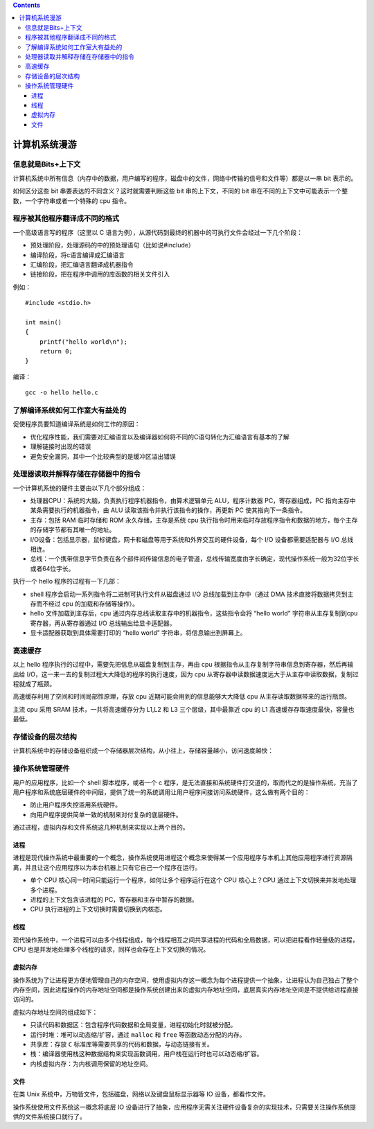 .. contents::
   :depth: 3
..

计算机系统漫游
==============

信息就是Bits+上下文
-------------------

计算机系统中所有信息（内存中的数据，用户编写的程序，磁盘中的文件，网络中传输的信号和文件等）都是以一串
bit 表示的。

如何区分这些 bit 串要表达的不同含义？这时就需要判断这些 bit
串的上下文，不同的 bit
串在不同的上下文中可能表示一个整数，一个字符串或者一个特殊的 cpu 指令。

程序被其他程序翻译成不同的格式
------------------------------

一个高级语言写的程序（这里以 C
语言为例），从源代码到最终的机器中的可执行文件会经过一下几个阶段：

-  预处理阶段，处理源码的中的预处理语句（比如说#include）
-  编译阶段，将c语言编译成汇编语言
-  汇编阶段，把汇编语言翻译成机器指令
-  链接阶段，把在程序中调用的库函数的相关文件引入

例如：

::

   #include <stdio.h>

   int main()
   {
       printf("hello world\n");
       return 0;
   }

编译：

::

   gcc -o hello hello.c

|image0|

了解编译系统如何工作室大有益处的
--------------------------------

促使程序员要知道编译系统是如何工作的原因：

-  优化程序性能，我们需要对汇编语言以及编译器如何将不同的C语句转化为汇编语言有基本的了解
-  理解链接时出现的错误
-  避免安全漏洞，其中一个比较典型的是缓冲区溢出错误

处理器读取并解释存储在存储器中的指令
------------------------------------

一个计算机系统的硬件主要由以下几个部分组成：

-  处理器CPU：系统的大脑，负责执行程序机器指令，由算术逻辑单元
   ALU，程序计数器 PC，寄存器组成，PC
   指向主存中某条需要执行的机器指令，由 ALU
   读取该指令并执行该指令的操作，再更新 PC 使其指向下一条指令。
-  主存：包括 RAM 临时存储和 ROM 永久存储，主存是系统 cpu
   执行指令时用来临时存放程序指令和数据的地方，每个主存的存储字节都有其唯一的地址。
-  I/O设备：包括显示器，鼠标键盘，网卡和磁盘等用于系统和外界交互的硬件设备，每个
   I/O 设备都需要适配器与 I/O 总线相连。
-  总线：一个携带信息字节负责在各个部件间传输信息的电子管道，总线传输宽度由字长确定，现代操作系统一般为32位字长或者64位字长。

|image1|

执行一个 hello 程序的过程有一下几部：

-  shell 程序会启动一系列指令将二进制可执行文件从磁盘通过 I/O
   总线加载到主存中（通过 DMA 技术直接将数据拷贝到主存而不经过 cpu
   的加载和存储等操作）。
-  hello 文件加载到主存后，cpu
   通过内存总线读取主存中的机器指令，这些指令会将 “hello world”
   字符串从主存复制到cpu 寄存器，再从寄存器通过 I/O
   总线输出给显卡适配器。
-  显卡适配器获取到具体需要打印的 “hello world”
   字符串，将信息输出到屏幕上。

高速缓存
--------

以上 hello 程序执行的过程中，需要先把信息从磁盘复制到主存，再由 cpu
根据指令从主存复制字符串信息到寄存器，然后再输出给
I/O，这一来一去的复制过程大大降低的程序的执行速度，因为 cpu
从寄存器中读数据速度远大于从主存中读取数据，复制过程就成了瓶颈。

高速缓存利用了空间和时间局部性原理，存放 cpu
近期可能会用到的信息能够大大降低 cpu 从主存读取数据带来的运行瓶颈。

主流 cpu 采用 SRAM 技术，一共将高速缓存分为 L1,L2 和 L3
三个层级，其中最靠近 cpu 的 L1 高速缓存存取速度最快，容量也最低。

存储设备的层次结构
------------------

计算机系统中的存储设备组织成一个存储器层次结构，从小往上，存储容量越小，访问速度越快：

|image2|

操作系统管理硬件
----------------

用户的应用程序，比如一个 shell 脚本程序，或者一个 c
程序，是无法直接和系统硬件打交道的，取而代之的是操作系统，充当了用户程序和系统底层硬件的中间层，提供了统一的系统调用让用户程序间接访问系统硬件，这么做有两个目的：

-  防止用户程序失控滥用系统硬件。
-  向用户程序提供简单一致的机制来对付复杂的底层硬件。

通过进程，虚拟内存和文件系统这几种机制来实现以上两个目的。

进程
~~~~

进程是现代操作系统中最重要的一个概念，操作系统使用进程这个概念来使得某一个应用程序与本机上其他应用程序进行资源隔离，并且让这个应用程序以为本台机器上只有它自己一个程序在运行。

-  单个 CPU 核心同一时间只能运行一个程序，如何让多个程序运行在这个 CPU
   核心上？CPU 通过上下文切换来并发地处理多个进程。
-  进程的上下文包含该进程的 PC，寄存器和主存中暂存的数据。
-  CPU 执行进程的上下文切换时需要切换到内核态。

线程
~~~~

现代操作系统中，一个进程可以由多个线程组成，每个线程相互之间共享进程的代码和全局数据，可以把进程看作轻量级的进程，CPU
也是并发地处理多个线程的请求，同样也会存在上下文切换的情况。

虚拟内存
~~~~~~~~

操作系统为了让进程更方便地管理自己的内存空间，使用虚拟内存这一概念为每个进程提供一个抽象，让进程认为自己独占了整个内存空间，因此进程操作的内存地址空间都是操作系统创建出来的虚拟内存地址空间，底层真实内存地址空间是不提供给进程直接访问的。

虚拟内存地址空间的组成如下：

-  只读代码和数据区：包含程序代码数据和全局变量，进程初始化时就被分配。
-  运行时堆：堆可以动态缩/扩容，通过 ``malloc`` 和 ``free``
   等函数动态分配的内存。
-  共享库：存放 ``C`` 标准库等需要共享的代码和数据，与动态链接有关。
-  栈：编译器使用栈这种数据结构来实现函数调用，用户栈在运行时也可以动态缩/扩容。
-  内核虚拟内存：为内核调用保留的地址空间。

|image3|

文件
~~~~

在类 Unix 系统中，万物皆文件，包括磁盘，网络以及键盘鼠标显示器等 IO
设备，都看作文件。

操作系统使用文件系统这一概念将底层 IO
设备进行了抽象，应用程序无需关注硬件设备复杂的实现技术，只需要关注操作系统提供的文件系统接口就行了。

.. |image0| image:: ../img/complilation.png
.. |image1| image:: ../img/hardware_org.png
.. |image2| image:: ../img/mem_hierarchy.png
.. |image3| image:: ../img/virtual_addr.png
